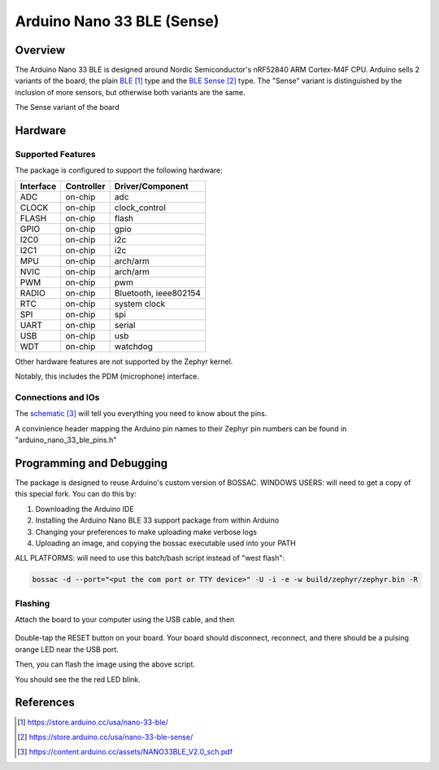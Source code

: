 .. _arduino_nano_33_ble:

Arduino Nano 33 BLE (Sense)
#################################

Overview
********

The Arduino Nano 33 BLE is designed around Nordic Semiconductor's
nRF52840 ARM Cortex-M4F CPU. Arduino sells 2 variants of the board, the
plain `BLE`_ type and the `BLE Sense`_ type. The "Sense" variant is distinguished by
the inclusion of more sensors, but otherwise both variants are the same.

.. image:: img/arduino_nano_33_ble_sense.png
     :width: 500px
     :align: center
     :alt: Arduino Nano 33 BLE (Sense variant)

The Sense variant of the board

Hardware
********

Supported Features
==================

The package is configured to support the following hardware:

+-----------+------------+----------------------+
| Interface | Controller | Driver/Component     |
+===========+============+======================+
| ADC       | on-chip    | adc                  |
+-----------+------------+----------------------+
| CLOCK     | on-chip    | clock_control        |
+-----------+------------+----------------------+
| FLASH     | on-chip    | flash                |
+-----------+------------+----------------------+
| GPIO      | on-chip    | gpio                 |
+-----------+------------+----------------------+
| I2C0      | on-chip    | i2c                  |
+-----------+------------+----------------------+
| I2C1      | on-chip    | i2c                  |
+-----------+------------+----------------------+
| MPU       | on-chip    | arch/arm             |
+-----------+------------+----------------------+
| NVIC      | on-chip    | arch/arm             |
+-----------+------------+----------------------+
| PWM       | on-chip    | pwm                  |
+-----------+------------+----------------------+
| RADIO     | on-chip    | Bluetooth,           |
|           |            | ieee802154           |
+-----------+------------+----------------------+
| RTC       | on-chip    | system clock         |
+-----------+------------+----------------------+
| SPI       | on-chip    | spi                  |
+-----------+------------+----------------------+
| UART      | on-chip    | serial               |
+-----------+------------+----------------------+
| USB       | on-chip    | usb                  |
+-----------+------------+----------------------+
| WDT       | on-chip    | watchdog             |
+-----------+------------+----------------------+

Other hardware features are not supported by the Zephyr kernel.

Notably, this includes the PDM (microphone) interface.

Connections and IOs
===================

The `schematic`_ will tell you everything
you need to know about the pins.

A convinience header mapping the Arduino pin names to their
Zephyr pin numbers can be found in "arduino_nano_33_ble_pins.h"

Programming and Debugging
*************************

The package is designed to reuse Arduino's custom version of BOSSAC.
WINDOWS USERS: will need to get a copy of this special fork. You can
do this by:

#. Downloading the Arduino IDE
#. Installing the Arduino Nano BLE 33 support package from within Arduino
#. Changing your preferences to make uploading make verbose logs
#. Uploading an image, and copying the bossac executable used into your PATH

ALL PLATFORMS: will need to use this batch/bash script instead of "west flash":

.. code-block:: bash

   bossac -d --port="<put the com port or TTY device>" -U -i -e -w build/zephyr/zephyr.bin -R

Flashing
========

Attach the board to your computer using the USB cable, and then

   .. zephyr-app-commands::
      :zephyr-app: samples/blinky
      :board: arduino_nano_33_ble
      :goals: build
      :compact:

Double-tap the RESET button on your board. Your board should disconnect, reconnect,
and there should be a pulsing orange LED near the USB port.

Then, you can flash the image using the above script.

You should see the the red LED blink.

References
**********

.. target-notes::

.. _BLE:
    https://store.arduino.cc/usa/nano-33-ble/

.. _BLE SENSE:
    https://store.arduino.cc/usa/nano-33-ble-sense/

.. _pinouts:
    https://learn.adafruit.com/introducing-the-adafruit-nrf52840-feather/pinouts

.. _schematic:
    https://content.arduino.cc/assets/NANO33BLE_V2.0_sch.pdf
